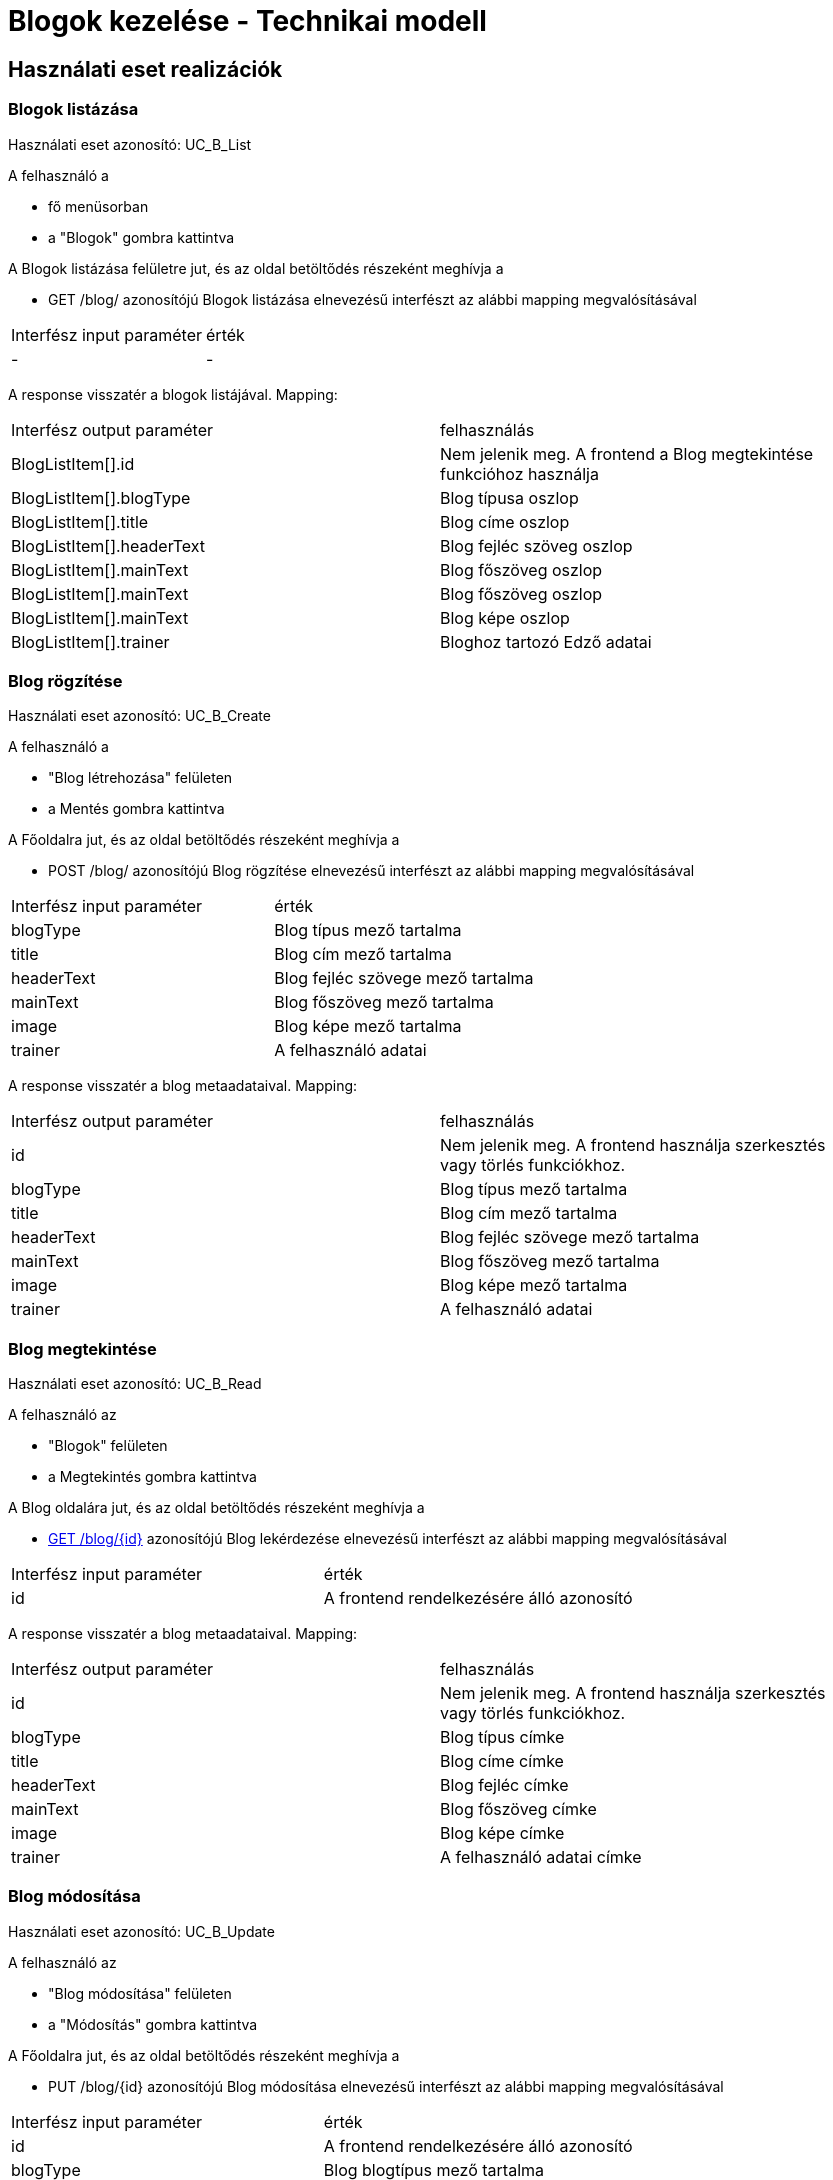 = Blogok kezelése - Technikai modell

== Használati eset realizációk

=== Blogok listázása
Használati eset azonosító: UC_B_List

A felhasználó a

 - fő menüsorban
 - a "Blogok" gombra kattintva

A Blogok listázása felületre jut, és az oldal betöltődés részeként meghívja a

 - GET /blog/ azonosítójú Blogok listázása elnevezésű interfészt az alábbi mapping megvalósításával


[cols="1,1"]
|===

| Interfész input paraméter |érték

|-
|-

|===

A response visszatér a blogok listájával. Mapping:
[cols="1,1"]
|===

|Interfész output paraméter| felhasználás

|BlogListItem[].id
| Nem jelenik meg. A frontend a Blog megtekintése funkcióhoz használja

|BlogListItem[].blogType
|Blog típusa oszlop

|BlogListItem[].title
|Blog címe oszlop

|BlogListItem[].headerText
|Blog fejléc szöveg oszlop

|BlogListItem[].mainText
|Blog főszöveg oszlop

|BlogListItem[].mainText
|Blog főszöveg oszlop

|BlogListItem[].mainText
|Blog képe oszlop

|BlogListItem[].trainer
|Bloghoz tartozó Edző adatai


|===


=== Blog rögzítése
Használati eset azonosító: UC_B_Create

A felhasználó a

- "Blog létrehozása" felületen
- a Mentés gombra kattintva

A Főoldalra jut, és az oldal betöltődés részeként meghívja a

- POST /blog/ azonosítójú Blog rögzítése elnevezésű interfészt az alábbi mapping megvalósításával


[cols="1,1"]
|===

| Interfész input paraméter |érték

|blogType
|Blog típus mező tartalma

|title
|Blog cím mező tartalma

|headerText
|Blog fejléc szövege mező tartalma

|mainText
|Blog főszöveg mező tartalma

|image
|Blog képe mező tartalma

|trainer
|A felhasználó adatai

|===

A response visszatér a blog metaadataival. Mapping:
[cols="1,1"]
|===

|Interfész output paraméter| felhasználás

|id
|Nem jelenik meg. A frontend használja szerkesztés vagy törlés funkciókhoz.

|blogType
|Blog típus mező tartalma

|title
|Blog cím mező tartalma

|headerText
|Blog fejléc szövege mező tartalma

|mainText
|Blog főszöveg mező tartalma

|image
|Blog képe mező tartalma

|trainer
|A felhasználó adatai
|===

=== Blog megtekintése
Használati eset azonosító: UC_B_Read

A felhasználó az

- "Blogok" felületen
- a Megtekintés gombra kattintva

A Blog oldalára jut, és az oldal betöltődés részeként meghívja a

- link:../interfaces/blog-lekerdezese.adoc[GET /blog/{id}] azonosítójú Blog lekérdezése elnevezésű interfészt az alábbi mapping megvalósításával


[cols="1,1"]
|===

| Interfész input paraméter |érték

|id
|A frontend rendelkezésére álló azonosító
|===

A response visszatér a blog metaadataival. Mapping:
[cols="1,1"]
|===

|Interfész output paraméter| felhasználás

|id
|Nem jelenik meg. A frontend használja szerkesztés vagy törlés funkciókhoz.

|blogType
|Blog típus címke

|title
|Blog címe címke

|headerText
|Blog fejléc címke

|mainText
|Blog főszöveg címke

|image
|Blog képe címke

|trainer
|A felhasználó adatai címke

|===

=== Blog módosítása
Használati eset azonosító: UC_B_Update

A felhasználó az

- "Blog módosítása" felületen
- a "Módosítás" gombra kattintva

A Főoldalra jut, és az oldal betöltődés részeként meghívja a

- PUT /blog/{id} azonosítójú Blog módosítása elnevezésű interfészt az alábbi mapping megvalósításával


[cols="1,1"]
|===

| Interfész input paraméter |érték

|id
| A frontend rendelkezésére álló azonosító

|blogType
|Blog blogtípus mező tartalma

|title
|Blog cím mező tartalma

|headerText
|Blog fejléc mező tartalma

|mainText
|Blog főszöveg mező tartalma

|trainer
|A felhasználó adatai mező tartalma

|===

A response visszatér az edző metaadataival. Mapping:
[cols="1,1"]
|===

|Interfész output paraméter| felhasználás

|id
|Nem jelenik meg. A frontend használja szerkesztés vagy törlés funkciókhoz.

|blogType
|Blog típus címke

|title
|Blog címe címke

|headerText
|Blog fejléc címke

|mainText
|Blog főszöveg címke

|image
|Blog képe címke

|trainer
|A felhasználó adatai címke

|===

=== Blog törlése
Használati eset azonosító: UC_B_Delete

A felhasználó a

- Blog felületén
- a Törlés gombra kattintva

A Főoldalra jut, és az oldal betöltődés részeként meghívja a

- DELETE /blog/{id} azonosítójú Blog törlése elnevezésű interfészt az alábbi mapping megvalósításával


[cols="1,1"]
|===

| Interfész input paraméter |érték

|id
|A frontend rendelkezésére álló azonosító
|===

A response visszatér a törölt blog metaadataival. Mapping:
[cols="1,1"]
|===

|Interfész output paraméter| felhasználás

|id
|Nem jelenik meg.

|blogType
|Blog típus címke

|title
|Blog címe címke

|headerText
|Blog fejléc címke

|mainText
|Blog főszöveg címke

|image
|Blog képe címke

|trainer
|A felhasználó adatai címke

|===

=== Érintett komponensek
Frontend: vizsgaremekFront <- -> Backend: fitness

link:../technical-models.adoc[Vissza]